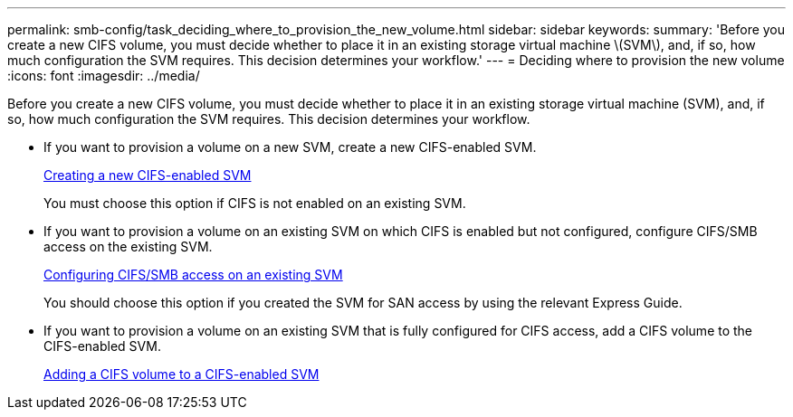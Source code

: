 ---
permalink: smb-config/task_deciding_where_to_provision_the_new_volume.html
sidebar: sidebar
keywords: 
summary: 'Before you create a new CIFS volume, you must decide whether to place it in an existing storage virtual machine \(SVM\), and, if so, how much configuration the SVM requires. This decision determines your workflow.'
---
= Deciding where to provision the new volume
:icons: font
:imagesdir: ../media/

[.lead]
Before you create a new CIFS volume, you must decide whether to place it in an existing storage virtual machine (SVM), and, if so, how much configuration the SVM requires. This decision determines your workflow.

* If you want to provision a volume on a new SVM, create a new CIFS-enabled SVM.
+
xref:task_creating_a_protocol_enabled_svm.adoc[Creating a new CIFS-enabled SVM]
+
You must choose this option if CIFS is not enabled on an existing SVM.

* If you want to provision a volume on an existing SVM on which CIFS is enabled but not configured, configure CIFS/SMB access on the existing SVM.
+
xref:task_configuring_access_to_an_existing_svm.adoc[Configuring CIFS/SMB access on an existing SVM]
+
You should choose this option if you created the SVM for SAN access by using the relevant Express Guide.

* If you want to provision a volume on an existing SVM that is fully configured for CIFS access, add a CIFS volume to the CIFS-enabled SVM.
+
xref:concept_adding_a_protocol_volume_to_a_protocol_enabled_svm.adoc[Adding a CIFS volume to a CIFS-enabled SVM]
